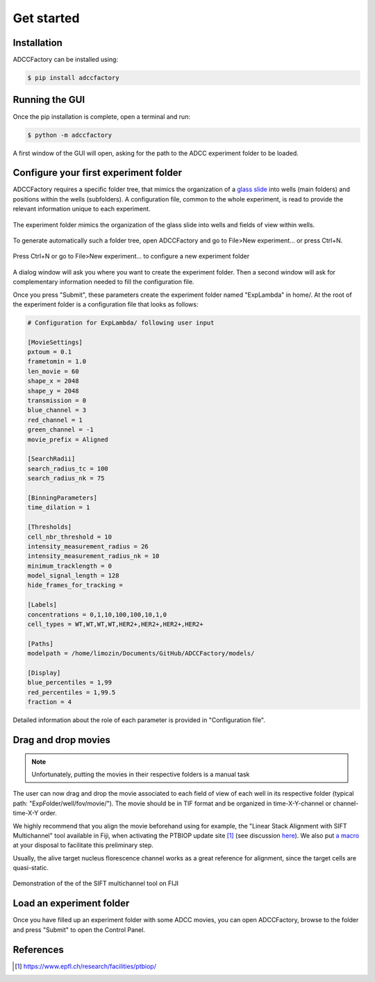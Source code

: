 Get started
===========

.. _get-started:

Installation
------------

ADCCFactory can be installed using:

.. code-block:: console

	$ pip install adccfactory
	
Running the GUI
---------------

Once the pip installation is complete, open a terminal and run:

.. code-block:: console

	$ python -m adccfactory

A first window of the GUI will open, asking for the path to the ADCC experiment folder to be loaded.


Configure your first experiment folder
--------------------------------------

ADCCFactory requires a specific folder tree, that mimics the organization of a `glass slide`_ into wells (main folders) and positions within the wells (subfolders). A configuration file, common to the whole experiment, is read to provide the relevant information unique to each experiment. 

.. _`glass slide`: Microscopy

.. figure:: _static/glass_slide_to_exp_folder.png
    :align: center
    :alt: exp_folder_mimics_glass_slide
    
    The experiment folder mimics the organization of the glass slide into wells and fields of view within wells.

To generate automatically such a folder tree, open ADCCFactory and go to File>New experiment... or press Ctrl+N.

.. figure:: _static/startup_new_exp.gif
    :width: 400px
    :align: center
    :alt: startup_new_experiment
    
    Press Ctrl+N or go to File>New experiment... to configure a new experiment folder
   
A dialog window will ask you where you want to create the experiment folder. Then a second window will ask for complementary information needed to fill the configuration file.     
   
.. image:: _static/configure_experiment.png
    :width: 350px
    :align: center
    :alt: configure_experiment

Once you press "Submit", these parameters create the experiment folder named "ExpLambda" in home/. At the root of the experiment folder is a configuration file that looks as follows:

.. code-block:: ini

   # Configuration for ExpLambda/ following user input
   
   [MovieSettings]
   pxtoum = 0.1
   frametomin = 1.0
   len_movie = 60
   shape_x = 2048
   shape_y = 2048
   transmission = 0
   blue_channel = 3
   red_channel = 1
   green_channel = -1
   movie_prefix = Aligned

   [SearchRadii]
   search_radius_tc = 100
   search_radius_nk = 75

   [BinningParameters]
   time_dilation = 1

   [Thresholds]
   cell_nbr_threshold = 10
   intensity_measurement_radius = 26
   intensity_measurement_radius_nk = 10
   minimum_tracklength = 0
   model_signal_length = 128
   hide_frames_for_tracking = 

   [Labels]
   concentrations = 0,1,10,100,100,10,1,0
   cell_types = WT,WT,WT,WT,HER2+,HER2+,HER2+,HER2+

   [Paths]
   modelpath = /home/limozin/Documents/GitHub/ADCCFactory/models/

   [Display]
   blue_percentiles = 1,99
   red_percentiles = 1,99.5
   fraction = 4

Detailed information about the role of each parameter is provided in "Configuration file".

Drag and drop movies
--------------------

.. note::

   Unfortunately, putting the movies in their respective folders is a manual task

The user can now drag and drop the movie associated to each field of view of each well in its respective folder (typical path: "ExpFolder/well/fov/movie/"). The movie should be in TIF format and be organized in time-X-Y-channel or channel-time-X-Y order. 

We highly recommend that you align the movie beforehand using for example, the "Linear Stack Alignment with SIFT Multichannel" tool available in Fiji, when activating the PTBIOP update site [#]_ (see discussion here_). We also put `a macro`_ at your disposal to facilitate this preliminary step.

.. _`a macro`: Align_Macro


.. _here: https://forum.image.sc/t/registration-of-multi-channel-timelapse-with-linear-stack-alignment-with-sift/50209/16

Usually, the alive target nucleus florescence channel works as a great reference for alignment, since the target cells are quasi-static. 

.. figure:: _static/align_stack_sift.gif
    :align: center
    :alt: sift_align
    
    Demonstration of the of the SIFT multichannel tool on FIJI

Load an experiment folder
-------------------------

Once you have filled up an experiment folder with some ADCC movies, you can open ADCCFactory, browse to the folder and press "Submit" to open the Control Panel.


References
----------

.. [#] https://www.epfl.ch/research/facilities/ptbiop/
